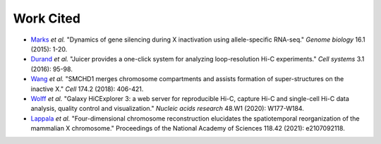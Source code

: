 Work Cited
==========

* `Marks <https://genomebiology.biomedcentral.com/articles/10.1186/s13059-015-0698-x>`_ *et al.* "Dynamics of gene silencing during X inactivation using allele-specific RNA-seq." *Genome biology* 16.1 (2015): 1-20.

* `Durand <https://www.sciencedirect.com/science/article/pii/S2405471216302198>`_ *et al.* "Juicer provides a one-click system for analyzing loop-resolution Hi-C experiments." *Cell systems* 3.1 (2016): 95-98.

* `Wang <https://www.sciencedirect.com/science/article/pii/S0092867418305841>`_ *et al.* "SMCHD1 merges chromosome compartments and assists formation of super-structures on the inactive X." *Cell* 174.2 (2018): 406-421.

* `Wolff <https://hicexplorer.readthedocs.io/en/latest/index.html>`_ *et al.* "Galaxy HiCExplorer 3: a web server for reproducible Hi-C, capture Hi-C and single-cell Hi-C data analysis, quality control and visualization." *Nucleic acids research* 48.W1 (2020): W177-W184.

* `Lappala <https://www.pnas.org/doi/abs/10.1073/pnas.2107092118>`_ *et al.* "Four-dimensional chromosome reconstruction elucidates the spatiotemporal reorganization of the mammalian X chromosome." Proceedings of the National Academy of Sciences 118.42 (2021): e2107092118.